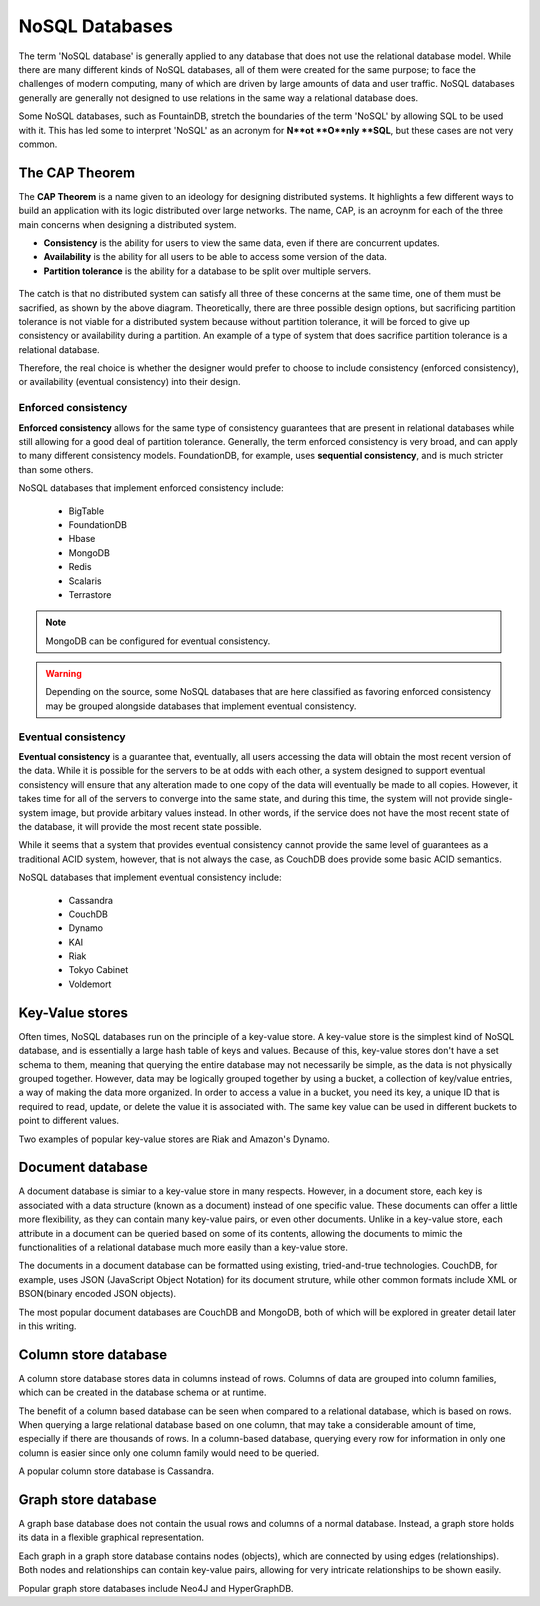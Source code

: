 .. Cloud Databases documentation master file, created by
   sphinx-quickstart on Tue Oct 08 18:07:51 2013.
   You can adapt this file completely to your liking, but it should at least
   contain the root `toctree` directive.

NoSQL Databases
-------------------------

The term 'NoSQL database' is generally applied to any database that does not use the relational database model. While there are many different kinds of NoSQL databases, all of them were created for the same purpose; to face the challenges of modern computing, many of which are driven by large amounts of data and user traffic.
NoSQL databases generally are generally not designed to use relations in the same way a relational database does. 
 
Some NoSQL databases, such as FountainDB, stretch the boundaries of the term 'NoSQL' by allowing SQL to be used with it. This has led some to interpret 'NoSQL' as an acronym for **N**ot **O**nly **SQL**, but these cases are not very common.

The CAP Theorem
======================

The **CAP Theorem** is a name given to an ideology for designing distributed systems. It highlights a few different ways to build an application with its logic distributed over large networks. The name, CAP, is an acroynm for each of the three main concerns when designing a distributed system.

* **Consistency** is the ability for users to view the same data, even if there are concurrent updates.
* **Availability** is the ability for all users to be able to access some version of the data.
* **Partition tolerance** is the ability for a database to be split over multiple servers.

.. figure::  images/misc/captheorem.jpg
   :align:   center
   :alt: The CAP Theorem. It is theoretically impossible to satisfy all three at once. It is not viable to forefit partition tolerance for a distributed system.

The catch is that no distributed system can satisfy all three of these concerns at the same time, one of them must be sacrified, as shown by the above diagram.
Theoretically, there are three possible design options, but sacrificing partition tolerance is not viable for a distributed system because without partition tolerance, it will be forced to give up consistency or availability during a partition. An example of a type of system that does sacrifice partition tolerance is a relational database.

Therefore, the real choice is whether the designer would prefer to choose to include consistency (enforced consistency), or availability (eventual consistency) into their design. 

Enforced consistency
++++++++++++++++++++++++++++++++++++

**Enforced consistency** allows for the same type of consistency guarantees that are present in relational databases while still allowing for a good deal of partition tolerance.
Generally, the term enforced consistency is very broad, and can apply to many different consistency models. 
FoundationDB, for example, uses **sequential consistency**, and is much stricter than some others.

NoSQL databases that implement enforced consistency include:

	* BigTable
	* FoundationDB
	* Hbase
	* MongoDB
	* Redis
	* Scalaris
	* Terrastore

.. note::
	
	MongoDB can be configured for eventual consistency.

.. warning::

	Depending on the source, some NoSQL databases that are here classified as favoring enforced consistency may be grouped alongside databases that implement eventual consistency.

Eventual consistency
++++++++++++++++++++++++++++

**Eventual consistency** is a guarantee that, eventually, all users accessing the data will obtain the most recent version of the data. 
While it is possible for the servers to be at odds with each other, a system designed to support eventual consistency will ensure that any alteration made to one copy of the data will
eventually be made to all copies. 
However, it takes time for all of the servers to converge into the same state, and during this time, the system will not provide single-system image, but provide arbitary values instead.
In other words, if the service does not have the most recent state of the database, it will provide the most recent state possible. 

While it seems that a system that provides eventual consistency cannot provide the same level of guarantees as a traditional ACID system, however, that is not always the case, as CouchDB does provide some basic ACID semantics.

NoSQL databases that implement eventual consistency include:

	* Cassandra
	* CouchDB
	* Dynamo
	* KAI
	* Riak
	* Tokyo Cabinet
	* Voldemort

Key-Value stores
==================

Often times, NoSQL databases run on the principle of a key-value store. A key-value store is the simplest kind of NoSQL database, and is essentially a large hash table of keys and values. 
Because of this, key-value stores don't have a set schema to them, meaning that querying the entire database may not necessarily be simple, as the data is not physically grouped together. 
However, data may be logically grouped together by using a bucket, a collection of key/value entries, a way of making the data more organized. In order to access a value in a bucket, you need its key, a unique ID that is required to read, update, or delete the value it is associated with. 
The same key value can be used in different buckets to point to different values.

Two examples of popular key-value stores are Riak and Amazon's Dynamo.

Document database
==================

A document database is simiar to a key-value store in many respects. 
However, in a document store, each key is associated with a data structure (known as a document) instead of one specific value. These documents can offer a little more flexibility, as they can contain many key-value pairs, or even other documents. 
Unlike in a key-value store, each attribute in a document can be queried based on some of its contents, allowing the documents to mimic the functionalities of a relational database much more easily than a key-value store.

The documents in a document database can be formatted using existing, tried-and-true technologies. CouchDB, for example, uses JSON (JavaScript Object Notation) for its document struture, while other common formats include XML or BSON(binary encoded JSON objects).

The most popular document databases are CouchDB and MongoDB, both of which will be explored in greater detail later in this writing.

Column store database
============================

A column store database stores data in columns instead of rows. Columns of data are grouped into column families, which can be created in the database schema or at runtime.

The benefit of a column based database can be seen when compared to a relational database, which is based on rows. When querying a large relational database based on one column, that may take a considerable amount of time, especially if there are thousands of rows. In a column-based database, querying every row for information in only one column is easier since only one column family would need to be queried.

A popular column store database is Cassandra.

Graph store database
============================
	
A graph base database does not contain the usual rows and columns of a normal database. Instead, a graph store holds its data in a flexible graphical representation. 

Each graph in a graph store database contains nodes (objects), which are connected by using edges (relationships). Both nodes and relationships can contain key-value pairs, allowing for very intricate relationships to be shown easily.

Popular graph store databases include Neo4J and HyperGraphDB.
	